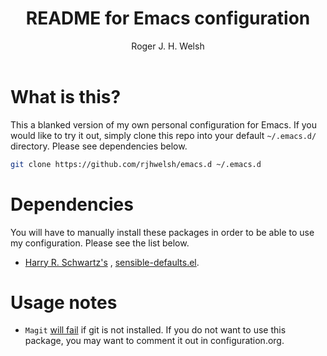 #+TITLE: README for Emacs configuration
#+AUTHOR: Roger J. H. Welsh
#+email: rjhwelsh@gmail.com

* What is this?
This a blanked version of my own personal configuration for Emacs. If you would
like to try it out, simply clone this repo into your default =~/.emacs.d/=
directory. Please see dependencies below.

#+BEGIN_SRC sh
git clone https://github.com/rjhwelsh/emacs.d ~/.emacs.d
#+END_SRC

* Dependencies
You will have to manually install these packages in order to be able to use my
configuration. Please see the list below.

 * [[https://github.com/hrs][Harry R. Schwartz's]] , [[https://github.com/hrs/sensible-defaults.el][sensible-defaults.el]].

* Usage notes
 * =Magit= _will fail_ if git is not installed. If you do not want to use this
   package, you may want to comment it out in configuration.org.
